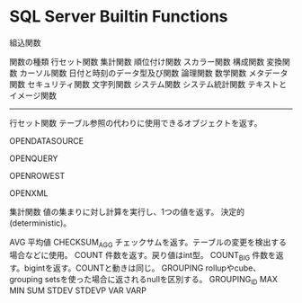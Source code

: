 * SQL Server Builtin Functions


組込関数


	関数の種類
		行セット関数
		集計関数
		順位付け関数
		スカラー関数
			構成関数
			変換関数
			カーソル関数
			日付と時刻のデータ型及び関数
			論理関数
			数学関数
			メタデータ関数
			セキュリティ関数
			文字列関数
			システム関数
			システム統計関数
			テキストとイメージ関数



-------------------------------------------------------------

行セット関数
	テーブル参照の代わりに使用できるオブジェクトを返す。

	OPENDATASOURCE

	OPENQUERY

	OPENROWEST

	OPENXML



集計関数
	値の集まりに対し計算を実行し、1つの値を返す。
	決定的(deterministic)。

	AVG
		平均値
	CHECKSUM_AGG
		チェックサムを返す。テーブルの変更を検出する場合などに使用。
	COUNT
		件数を返す。戻り値はint型。
	COUNT_BIG
		件数を返す。bigintを返す。COUNTと動きは同じ。
	GROUPING
		rollupやcube、grouping setsを使った場合に返されるnullを区別する。
	GROUPING_ID
	MAX
	MIN
	SUM
	STDEV
	STDEVP
	VAR
	VARP
